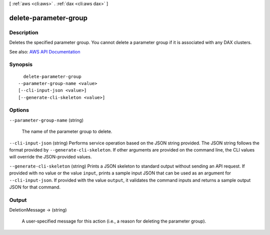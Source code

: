 [ :ref:`aws <cli:aws>` . :ref:`dax <cli:aws dax>` ]

.. _cli:aws dax delete-parameter-group:


**********************
delete-parameter-group
**********************



===========
Description
===========



Deletes the specified parameter group. You cannot delete a parameter group if it is associated with any DAX clusters.



See also: `AWS API Documentation <https://docs.aws.amazon.com/goto/WebAPI/dax-2017-04-19/DeleteParameterGroup>`_


========
Synopsis
========

::

    delete-parameter-group
  --parameter-group-name <value>
  [--cli-input-json <value>]
  [--generate-cli-skeleton <value>]




=======
Options
=======

``--parameter-group-name`` (string)


  The name of the parameter group to delete.

  

``--cli-input-json`` (string)
Performs service operation based on the JSON string provided. The JSON string follows the format provided by ``--generate-cli-skeleton``. If other arguments are provided on the command line, the CLI values will override the JSON-provided values.

``--generate-cli-skeleton`` (string)
Prints a JSON skeleton to standard output without sending an API request. If provided with no value or the value ``input``, prints a sample input JSON that can be used as an argument for ``--cli-input-json``. If provided with the value ``output``, it validates the command inputs and returns a sample output JSON for that command.



======
Output
======

DeletionMessage -> (string)

  

  A user-specified message for this action (i.e., a reason for deleting the parameter group).

  

  

